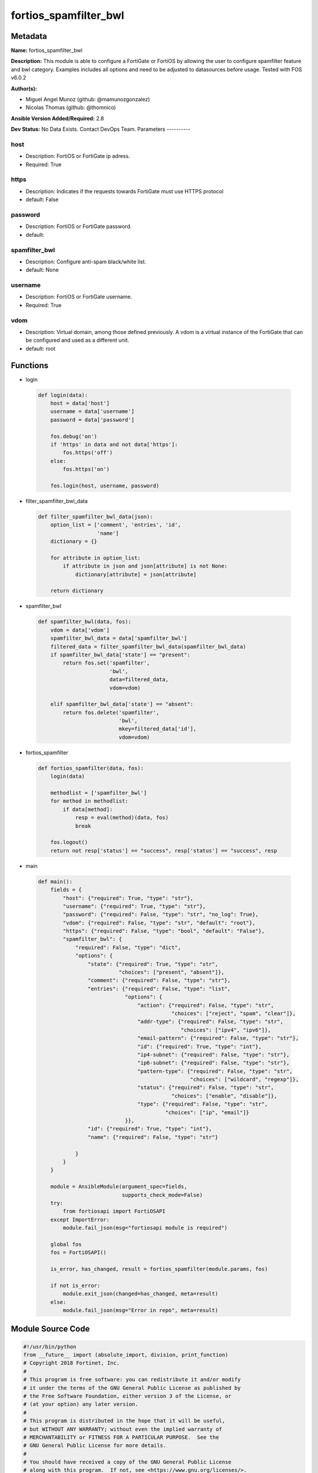 ======================
fortios_spamfilter_bwl
======================


Metadata
--------




**Name:** fortios_spamfilter_bwl

**Description:** This module is able to configure a FortiGate or FortiOS by allowing the user to configure spamfilter feature and bwl category. Examples includes all options and need to be adjusted to datasources before usage. Tested with FOS v6.0.2


**Author(s):**

- Miguel Angel Munoz (github: @mamunozgonzalez)

- Nicolas Thomas (github: @thomnico)



**Ansible Version Added/Required:** 2.8

**Dev Status:** No Data Exists. Contact DevOps Team.
Parameters
----------

host
++++

- Description: FortiOS or FortiGate ip adress.



- Required: True

https
+++++

- Description: Indicates if the requests towards FortiGate must use HTTPS protocol



- default: False

password
++++++++

- Description: FortiOS or FortiGate password.



- default:

spamfilter_bwl
++++++++++++++

- Description: Configure anti-spam black/white list.



- default: None

username
++++++++

- Description: FortiOS or FortiGate username.



- Required: True

vdom
++++

- Description: Virtual domain, among those defined previously. A vdom is a virtual instance of the FortiGate that can be configured and used as a different unit.



- default: root




Functions
---------




- login

 .. code-block:: python

    def login(data):
        host = data['host']
        username = data['username']
        password = data['password']

        fos.debug('on')
        if 'https' in data and not data['https']:
            fos.https('off')
        else:
            fos.https('on')

        fos.login(host, username, password)



- filter_spamfilter_bwl_data

 .. code-block:: python

    def filter_spamfilter_bwl_data(json):
        option_list = ['comment', 'entries', 'id',
                       'name']
        dictionary = {}

        for attribute in option_list:
            if attribute in json and json[attribute] is not None:
                dictionary[attribute] = json[attribute]

        return dictionary



- spamfilter_bwl

 .. code-block:: python

    def spamfilter_bwl(data, fos):
        vdom = data['vdom']
        spamfilter_bwl_data = data['spamfilter_bwl']
        filtered_data = filter_spamfilter_bwl_data(spamfilter_bwl_data)
        if spamfilter_bwl_data['state'] == "present":
            return fos.set('spamfilter',
                           'bwl',
                           data=filtered_data,
                           vdom=vdom)

        elif spamfilter_bwl_data['state'] == "absent":
            return fos.delete('spamfilter',
                              'bwl',
                              mkey=filtered_data['id'],
                              vdom=vdom)



- fortios_spamfilter

 .. code-block:: python

    def fortios_spamfilter(data, fos):
        login(data)

        methodlist = ['spamfilter_bwl']
        for method in methodlist:
            if data[method]:
                resp = eval(method)(data, fos)
                break

        fos.logout()
        return not resp['status'] == "success", resp['status'] == "success", resp



- main

 .. code-block:: python

    def main():
        fields = {
            "host": {"required": True, "type": "str"},
            "username": {"required": True, "type": "str"},
            "password": {"required": False, "type": "str", "no_log": True},
            "vdom": {"required": False, "type": "str", "default": "root"},
            "https": {"required": False, "type": "bool", "default": "False"},
            "spamfilter_bwl": {
                "required": False, "type": "dict",
                "options": {
                    "state": {"required": True, "type": "str",
                              "choices": ["present", "absent"]},
                    "comment": {"required": False, "type": "str"},
                    "entries": {"required": False, "type": "list",
                                "options": {
                                    "action": {"required": False, "type": "str",
                                               "choices": ["reject", "spam", "clear"]},
                                    "addr-type": {"required": False, "type": "str",
                                                  "choices": ["ipv4", "ipv6"]},
                                    "email-pattern": {"required": False, "type": "str"},
                                    "id": {"required": True, "type": "int"},
                                    "ip4-subnet": {"required": False, "type": "str"},
                                    "ip6-subnet": {"required": False, "type": "str"},
                                    "pattern-type": {"required": False, "type": "str",
                                                     "choices": ["wildcard", "regexp"]},
                                    "status": {"required": False, "type": "str",
                                               "choices": ["enable", "disable"]},
                                    "type": {"required": False, "type": "str",
                                             "choices": ["ip", "email"]}
                                }},
                    "id": {"required": True, "type": "int"},
                    "name": {"required": False, "type": "str"}

                }
            }
        }

        module = AnsibleModule(argument_spec=fields,
                               supports_check_mode=False)
        try:
            from fortiosapi import FortiOSAPI
        except ImportError:
            module.fail_json(msg="fortiosapi module is required")

        global fos
        fos = FortiOSAPI()

        is_error, has_changed, result = fortios_spamfilter(module.params, fos)

        if not is_error:
            module.exit_json(changed=has_changed, meta=result)
        else:
            module.fail_json(msg="Error in repo", meta=result)





Module Source Code
------------------

.. code-block:: python

    #!/usr/bin/python
    from __future__ import (absolute_import, division, print_function)
    # Copyright 2018 Fortinet, Inc.
    #
    # This program is free software: you can redistribute it and/or modify
    # it under the terms of the GNU General Public License as published by
    # the Free Software Foundation, either version 3 of the License, or
    # (at your option) any later version.
    #
    # This program is distributed in the hope that it will be useful,
    # but WITHOUT ANY WARRANTY; without even the implied warranty of
    # MERCHANTABILITY or FITNESS FOR A PARTICULAR PURPOSE.  See the
    # GNU General Public License for more details.
    #
    # You should have received a copy of the GNU General Public License
    # along with this program.  If not, see <https://www.gnu.org/licenses/>.
    #
    # the lib use python logging can get it if the following is set in your
    # Ansible config.

    __metaclass__ = type

    ANSIBLE_METADATA = {'status': ['preview'],
                        'supported_by': 'community',
                        'metadata_version': '1.1'}

    DOCUMENTATION = '''
    ---
    module: fortios_spamfilter_bwl
    short_description: Configure anti-spam black/white list.
    description:
        - This module is able to configure a FortiGate or FortiOS by
          allowing the user to configure spamfilter feature and bwl category.
          Examples includes all options and need to be adjusted to datasources before usage.
          Tested with FOS v6.0.2
    version_added: "2.8"
    author:
        - Miguel Angel Munoz (@mamunozgonzalez)
        - Nicolas Thomas (@thomnico)
    notes:
        - Requires fortiosapi library developed by Fortinet
        - Run as a local_action in your playbook
    requirements:
        - fortiosapi>=0.9.8
    options:
        host:
           description:
                - FortiOS or FortiGate ip adress.
           required: true
        username:
            description:
                - FortiOS or FortiGate username.
            required: true
        password:
            description:
                - FortiOS or FortiGate password.
            default: ""
        vdom:
            description:
                - Virtual domain, among those defined previously. A vdom is a
                  virtual instance of the FortiGate that can be configured and
                  used as a different unit.
            default: root
        https:
            description:
                - Indicates if the requests towards FortiGate must use HTTPS
                  protocol
            type: bool
            default: false
        spamfilter_bwl:
            description:
                - Configure anti-spam black/white list.
            default: null
            suboptions:
                state:
                    description:
                        - Indicates whether to create or remove the object
                    choices:
                        - present
                        - absent
                comment:
                    description:
                        - Optional comments.
                entries:
                    description:
                        - Anti-spam black/white list entries.
                    suboptions:
                        action:
                            description:
                                - Reject, mark as spam or good email.
                            choices:
                                - reject
                                - spam
                                - clear
                        addr-type:
                            description:
                                - IP address type.
                            choices:
                                - ipv4
                                - ipv6
                        email-pattern:
                            description:
                                - Email address pattern.
                        id:
                            description:
                                - Entry ID.
                            required: true
                        ip4-subnet:
                            description:
                                - IPv4 network address/subnet mask bits.
                        ip6-subnet:
                            description:
                                - IPv6 network address/subnet mask bits.
                        pattern-type:
                            description:
                                - Wildcard pattern or regular expression.
                            choices:
                                - wildcard
                                - regexp
                        status:
                            description:
                                - Enable/disable status.
                            choices:
                                - enable
                                - disable
                        type:
                            description:
                                - Entry type.
                            choices:
                                - ip
                                - email
                id:
                    description:
                        - ID.
                    required: true
                name:
                    description:
                        - Name of table.
    '''

    EXAMPLES = '''
    - hosts: localhost
      vars:
       host: "192.168.122.40"
       username: "admin"
       password: ""
       vdom: "root"
      tasks:
      - name: Configure anti-spam black/white list.
        fortios_spamfilter_bwl:
          host:  "{{ host }}"
          username: "{{ username }}"
          password: "{{ password }}"
          vdom:  "{{ vdom }}"
          spamfilter_bwl:
            state: "present"
            comment: "Optional comments."
            entries:
             -
                action: "reject"
                addr-type: "ipv4"
                email-pattern: "<your_own_value>"
                id:  "8"
                ip4-subnet: "<your_own_value>"
                ip6-subnet: "<your_own_value>"
                pattern-type: "wildcard"
                status: "enable"
                type: "ip"
            id:  "14"
            name: "default_name_15"
    '''

    RETURN = '''
    build:
      description: Build number of the fortigate image
      returned: always
      type: string
      sample: '1547'
    http_method:
      description: Last method used to provision the content into FortiGate
      returned: always
      type: string
      sample: 'PUT'
    http_status:
      description: Last result given by FortiGate on last operation applied
      returned: always
      type: string
      sample: "200"
    mkey:
      description: Master key (id) used in the last call to FortiGate
      returned: success
      type: string
      sample: "key1"
    name:
      description: Name of the table used to fulfill the request
      returned: always
      type: string
      sample: "urlfilter"
    path:
      description: Path of the table used to fulfill the request
      returned: always
      type: string
      sample: "webfilter"
    revision:
      description: Internal revision number
      returned: always
      type: string
      sample: "17.0.2.10658"
    serial:
      description: Serial number of the unit
      returned: always
      type: string
      sample: "FGVMEVYYQT3AB5352"
    status:
      description: Indication of the operation's result
      returned: always
      type: string
      sample: "success"
    vdom:
      description: Virtual domain used
      returned: always
      type: string
      sample: "root"
    version:
      description: Version of the FortiGate
      returned: always
      type: string
      sample: "v5.6.3"

    '''

    from ansible.module_utils.basic import AnsibleModule

    fos = None


    def login(data):
        host = data['host']
        username = data['username']
        password = data['password']

        fos.debug('on')
        if 'https' in data and not data['https']:
            fos.https('off')
        else:
            fos.https('on')

        fos.login(host, username, password)


    def filter_spamfilter_bwl_data(json):
        option_list = ['comment', 'entries', 'id',
                       'name']
        dictionary = {}

        for attribute in option_list:
            if attribute in json and json[attribute] is not None:
                dictionary[attribute] = json[attribute]

        return dictionary


    def spamfilter_bwl(data, fos):
        vdom = data['vdom']
        spamfilter_bwl_data = data['spamfilter_bwl']
        filtered_data = filter_spamfilter_bwl_data(spamfilter_bwl_data)
        if spamfilter_bwl_data['state'] == "present":
            return fos.set('spamfilter',
                           'bwl',
                           data=filtered_data,
                           vdom=vdom)

        elif spamfilter_bwl_data['state'] == "absent":
            return fos.delete('spamfilter',
                              'bwl',
                              mkey=filtered_data['id'],
                              vdom=vdom)


    def fortios_spamfilter(data, fos):
        login(data)

        methodlist = ['spamfilter_bwl']
        for method in methodlist:
            if data[method]:
                resp = eval(method)(data, fos)
                break

        fos.logout()
        return not resp['status'] == "success", resp['status'] == "success", resp


    def main():
        fields = {
            "host": {"required": True, "type": "str"},
            "username": {"required": True, "type": "str"},
            "password": {"required": False, "type": "str", "no_log": True},
            "vdom": {"required": False, "type": "str", "default": "root"},
            "https": {"required": False, "type": "bool", "default": "False"},
            "spamfilter_bwl": {
                "required": False, "type": "dict",
                "options": {
                    "state": {"required": True, "type": "str",
                              "choices": ["present", "absent"]},
                    "comment": {"required": False, "type": "str"},
                    "entries": {"required": False, "type": "list",
                                "options": {
                                    "action": {"required": False, "type": "str",
                                               "choices": ["reject", "spam", "clear"]},
                                    "addr-type": {"required": False, "type": "str",
                                                  "choices": ["ipv4", "ipv6"]},
                                    "email-pattern": {"required": False, "type": "str"},
                                    "id": {"required": True, "type": "int"},
                                    "ip4-subnet": {"required": False, "type": "str"},
                                    "ip6-subnet": {"required": False, "type": "str"},
                                    "pattern-type": {"required": False, "type": "str",
                                                     "choices": ["wildcard", "regexp"]},
                                    "status": {"required": False, "type": "str",
                                               "choices": ["enable", "disable"]},
                                    "type": {"required": False, "type": "str",
                                             "choices": ["ip", "email"]}
                                }},
                    "id": {"required": True, "type": "int"},
                    "name": {"required": False, "type": "str"}

                }
            }
        }

        module = AnsibleModule(argument_spec=fields,
                               supports_check_mode=False)
        try:
            from fortiosapi import FortiOSAPI
        except ImportError:
            module.fail_json(msg="fortiosapi module is required")

        global fos
        fos = FortiOSAPI()

        is_error, has_changed, result = fortios_spamfilter(module.params, fos)

        if not is_error:
            module.exit_json(changed=has_changed, meta=result)
        else:
            module.fail_json(msg="Error in repo", meta=result)


    if __name__ == '__main__':
        main()


